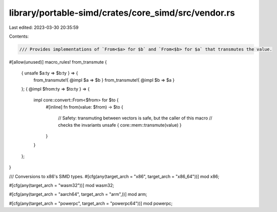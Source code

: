 library/portable-simd/crates/core_simd/src/vendor.rs
====================================================

Last edited: 2023-03-30 20:35:59

Contents:

.. code-block:: rs

    /// Provides implementations of `From<$a> for $b` and `From<$b> for $a` that transmutes the value.
#[allow(unused)]
macro_rules! from_transmute {
    { unsafe $a:ty => $b:ty } => {
        from_transmute!{ @impl $a => $b }
        from_transmute!{ @impl $b => $a }
    };
    { @impl $from:ty => $to:ty } => {
        impl core::convert::From<$from> for $to {
            #[inline]
            fn from(value: $from) -> $to {
                // Safety: transmuting between vectors is safe, but the caller of this macro
                // checks the invariants
                unsafe { core::mem::transmute(value) }
            }
        }
    };
}

/// Conversions to x86's SIMD types.
#[cfg(any(target_arch = "x86", target_arch = "x86_64"))]
mod x86;

#[cfg(any(target_arch = "wasm32"))]
mod wasm32;

#[cfg(any(target_arch = "aarch64", target_arch = "arm",))]
mod arm;

#[cfg(any(target_arch = "powerpc", target_arch = "powerpc64"))]
mod powerpc;


